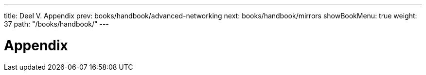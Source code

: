 ---
title: Deel V. Appendix
prev: books/handbook/advanced-networking
next: books/handbook/mirrors
showBookMenu: true
weight: 37
path: "/books/handbook/"
---

[[appendices]]
= Appendix
